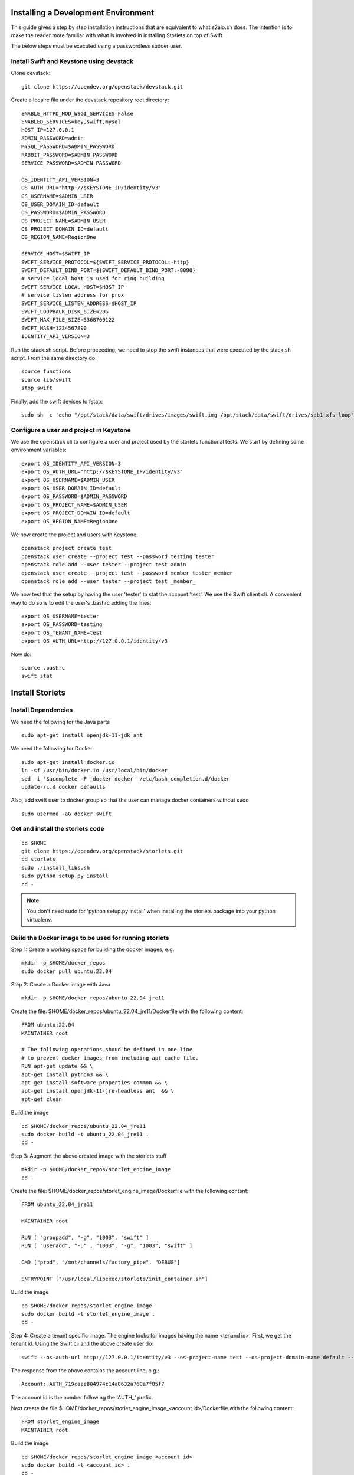 Installing a Development Environment
====================================
This guide gives a step by step installation instructions that are equivalent
to what s2aio.sh does. The intention is to make the reader more familiar with
what is involved in installing Storlets on top of Swift

The below steps must be executed using a passwordless sudoer user.

Install Swift and Keystone using devstack
-----------------------------------------

Clone devstack:

::

    git clone https://opendev.org/openstack/devstack.git

Create a localrc file under the devstack repository root directory:

::

    ENABLE_HTTPD_MOD_WSGI_SERVICES=False
    ENABLED_SERVICES=key,swift,mysql
    HOST_IP=127.0.0.1
    ADMIN_PASSWORD=admin
    MYSQL_PASSWORD=$ADMIN_PASSWORD
    RABBIT_PASSWORD=$ADMIN_PASSWORD
    SERVICE_PASSWORD=$ADMIN_PASSWORD

    OS_IDENTITY_API_VERSION=3
    OS_AUTH_URL="http://$KEYSTONE_IP/identity/v3"
    OS_USERNAME=$ADMIN_USER
    OS_USER_DOMAIN_ID=default
    OS_PASSWORD=$ADMIN_PASSWORD
    OS_PROJECT_NAME=$ADMIN_USER
    OS_PROJECT_DOMAIN_ID=default
    OS_REGION_NAME=RegionOne

    SERVICE_HOST=$SWIFT_IP
    SWIFT_SERVICE_PROTOCOL=${SWIFT_SERVICE_PROTOCOL:-http}
    SWIFT_DEFAULT_BIND_PORT=${SWIFT_DEFAULT_BIND_PORT:-8080}
    # service local host is used for ring building
    SWIFT_SERVICE_LOCAL_HOST=$HOST_IP
    # service listen address for prox
    SWIFT_SERVICE_LISTEN_ADDRESS=$HOST_IP
    SWIFT_LOOPBACK_DISK_SIZE=20G
    SWIFT_MAX_FILE_SIZE=5368709122
    SWIFT_HASH=1234567890
    IDENTITY_API_VERSION=3

Run the stack.sh script.
Before proceeding, we need to stop the
swift instances that were executed by the
stack.sh script. From the same directory do:

::

    source functions
    source lib/swift
    stop_swift

Finally, add the swift devices to fstab:

::

    sudo sh -c 'echo "/opt/stack/data/swift/drives/images/swift.img /opt/stack/data/swift/drives/sdb1 xfs loop" >> /etc/fstab'

Configure a user and project in Keystone
----------------------------------------

We use the openstack cli to configure a user and project
used by the storlets functional tests. We start by
defining some environment variables:

::

    export OS_IDENTITY_API_VERSION=3
    export OS_AUTH_URL="http://$KEYSTONE_IP/identity/v3"
    export OS_USERNAME=$ADMIN_USER
    export OS_USER_DOMAIN_ID=default
    export OS_PASSWORD=$ADMIN_PASSWORD
    export OS_PROJECT_NAME=$ADMIN_USER
    export OS_PROJECT_DOMAIN_ID=default
    export OS_REGION_NAME=RegionOne

We now create the project and users with Keystone.

::

    openstack project create test
    openstack user create --project test --password testing tester
    openstack role add --user tester --project test admin
    openstack user create --project test --password member tester_member
    openstack role add --user tester --project test _member_

We now test that the setup by having the user 'tester' to stat the account 'test'. We use the Swift client cli.
A convenient way to do so is to edit the user's .bashrc adding the lines:

::

    export OS_USERNAME=tester
    export OS_PASSWORD=testing
    export OS_TENANT_NAME=test
    export OS_AUTH_URL=http://127.0.0.1/identity/v3

Now do:

::

    source .bashrc
    swift stat

Install Storlets
================

Install Dependencies
--------------------
We need the following for the Java parts

::

    sudo apt-get install openjdk-11-jdk ant

We need the following for Docker

::

    sudo apt-get install docker.io
    ln -sf /usr/bin/docker.io /usr/local/bin/docker
    sed -i '$acomplete -F _docker docker' /etc/bash_completion.d/docker
    update-rc.d docker defaults

Also, add swift user to docker group so that the user can manage docker
containers without sudo

::

    sudo usermod -aG docker swift


Get and install the storlets code
---------------------------------

::

    cd $HOME
    git clone https://opendev.org/openstack/storlets.git
    cd storlets
    sudo ./install_libs.sh
    sudo python setup.py install
    cd -

.. note:: You don't need sudo for 'python setup.py install' when installing the storlets package into your python virtualenv.

Build the Docker image to be used for running storlets
------------------------------------------------------
Step 1: Create a working space for building the docker images, e.g.

::

    mkdir -p $HOME/docker_repos
    sudo docker pull ubuntu:22.04

Step 2: Create a Docker image with Java

::

    mkdir -p $HOME/docker_repos/ubuntu_22.04_jre11

Create the file: $HOME/docker_repos/ubuntu_22.04_jre11/Dockerfile
with the following content:

::

    FROM ubuntu:22.04
    MAINTAINER root

    # The following operations shoud be defined in one line
    # to prevent docker images from including apt cache file.
    RUN apt-get update && \
    apt-get install python3 && \
    apt-get install software-properties-common && \
    apt-get install openjdk-11-jre-headless ant  && \
    apt-get clean

Build the image

::

    cd $HOME/docker_repos/ubuntu_22.04_jre11
    sudo docker build -t ubuntu_22.04_jre11 .
    cd -


Step 3: Augment the above created image with the storlets stuff

::

    mkdir -p $HOME/docker_repos/storlet_engine_image
    cd -

Create the file: $HOME/docker_repos/storlet_engine_image/Dockerfile
with the following content:

::

    FROM ubuntu_22.04_jre11

    MAINTAINER root

    RUN [ "groupadd", "-g", "1003", "swift" ]
    RUN [ "useradd", "-u" , "1003", "-g", "1003", "swift" ]

    CMD ["prod", "/mnt/channels/factory_pipe", "DEBUG"]

    ENTRYPOINT ["/usr/local/libexec/storlets/init_container.sh"]

Build the image

::

    cd $HOME/docker_repos/storlet_engine_image
    sudo docker build -t storlet_engine_image .
    cd -

Step 4: Create a tenant specific image. The engine looks for images
having the name <tenand id>.
First, we get the tenant id. Using the Swift cli and the above create user do:

::

    swift --os-auth-url http://127.0.0.1/identity/v3 --os-project-name test --os-project-domain-name default --os-username tester --os-password testing stat

The response from the above contains the account line, e.g.:

::

    Account: AUTH_719caee804974c14a8632a760a7f85f7

The account id is the number following the 'AUTH\_' prefix.

Next create the file $HOME/docker_repos/storlet_engine_image_<account id>/Dockerfile
with the following content:

::

    FROM storlet_engine_image
    MAINTAINER root


Build the image

::

    cd $HOME/docker_repos/storlet_engine_image_<account id>
    sudo docker build -t <account id> .
    cd -

Create the storlets run time environment
----------------------------------------
Create the run time directory

::

    export STORLETS_HOME=/home/docker_device
    sudo mkdir -p $STORLETS_HOME
    sudo chmod 777 $STORLETS_HOME

The run time directory will be later populated by the middleware with:
 #. storlets - Docker container mapped directories keeping storlet jars
 #. pipe - A Docker container mapped directories holding named pipes shared between the middleware and the containers.
 #. logs - the logs of storlets running inside the docker containers
 #. cache - a local cache for storlet jars

Configure Swift to work with the middleware components
------------------------------------------------------
Step 1: Edit the proxy server config file /etc/swift/proxy-server.conf and
do the following:

 #. Add the storlet_handler to the proxy server pipline just before the slo middleware as shown below:

 ::

    pipeline = catch_errors gatekeeper healthcheck proxy-logging cache container_sync bulk tempurl ratelimit authtoken keystoneauth container-quotas account-quotas storlet_handler slo dlo versioned_writes proxy-logging proxy-server

 #. At the bottom of the file add the following configuration block:

 ::

    [filter:storlet_handler]
    use = egg:storlets#storlet_handler
    storlet_container = storlet
    storlet_dependency = dependency
    storlet_gateway_module = docker
    storlet_gateway_conf = /etc/swift/storlet_docker_gateway.conf
    storlet_execute_on_proxy_only = false
    execution_server = proxy

Step 2: Edit the object server(s) config file(s).
In a SAIO environment these would be:
/etc/swift/object-server/1.conf through /etc/swift/object-server/4.conf
otherwise the file is typically /etc/swift/object-server.conf

 1. Add the storlet_handler to the object server pipline just before the slo object-server as shown below:

 ::

    pipeline = recon storlet_handler object-server

 2. At the bottom of the file add the following configuration block:

 ::

    [filter:storlet_handler]
    use = egg:storlets#storlet_handler
    storlet_container = storlet
    storlet_dependency = dependency
    storlet_gateway_module = docker
    storlet_gateway_conf = /etc/swift/storlet_docker_gateway.conf
    storlet_execute_on_proxy_only = false
    execution_server = object

Step 3: Add the Docker gateway configuration file.
Under /etc/swift create a file named storlet_docker_gateway.conf
with the following content:

::

    [DEFAULT]
    storlet_logcontainer = storletlog
    host_root = /home/docker_device
    cache_dir = /home/docker_device/cache/scopes
    log_dir = /home/docker_device/logs/scopes
    script_dir = /home/docker_device/scripts
    storlets_dir = /home/docker_device/storlets/scopes
    pipes_dir = /home/docker_device/pipes/scopes
    storlet_timeout = 40
    docker_repo =
    restart_linux_container_timeout = 3

Step 4:
Create and edit the file /etc/swift/storlet-proxy-server.conf:

::

    cp /etc/swift/proxy-server.conf /etc/swift/storlet-proxy-server.conf

Change the pipeline in /etc/swift/storlet-proxy-server.conf to be:

::

    pipeline = proxy-logging cache slo proxy-logging proxy-server

Step 5: restart swift

::

    sudo swift-init all restart

Enable the account for storlets
-------------------------------
We use the same test account and tester user created above.
To enable the account for storlets we need to set an appropriate
user metadata on the account and create within the account the
various Swift containers assumed by the engine.

We use the swift cli as follows:

::

  swift post \
  --os-auth-url=http://127.0.0.1/identity/v3 \
  --os-username=tester \
  --os-password=testing \
  --os-project-name=test \
  --os-project-domain-name default \
  --meta "Storlet-Enabled:True"


  swift post \
  --os-auth-url=http://127.0.0.1/identity/v3 \
  --os-username=tester \
  --os-password=testing \
  --os-project-name=test \
  --os-project-domain-name default \
  --read-acl test:tester_member \
  storlet

  swift post \
  --os-auth-url=http://127.0.0.1/identity/v3 \
  --os-username=tester \
  --os-password=testing \
  --os-project-name=test \
  --os-project-domain-name default \
  --read-acl test:tester_member \
  dependency

  swift post \
  --os-auth-url=http://127.0.0.1/identity/v3 \
  --os-username=tester \
  --os-password=testing \
  --os-project-name=test \
  --os-project-domain-name default \
  storletlog

Run the functional tests
------------------------
The functional tests upload various storlets and execute them.
Running the functional tests successfully proves the installation
completed successfully.

The functional tests are designed to run over a clustered installation
(that is not an all in one install). Hence, running the tests require
a cluster connfiguration file.

Step 1: Create the file $HOME/storlets/test.conf with the below
content.

::

    [general]
    region = RegionOne
    storlets_default_project_member_password = member
    storlets_default_project_member_user = tester_member
    storlets_default_project_user_password = testing
    storlets_default_project_user_name = tester
    storlets_default_project_name = test
    keystone_public_url = http://127.0.0.1/identity/v3
    keystone_default_domain = default

Step 2: Run the functional tests

::

    cd $HOME/storlets
    ./.functests dev
